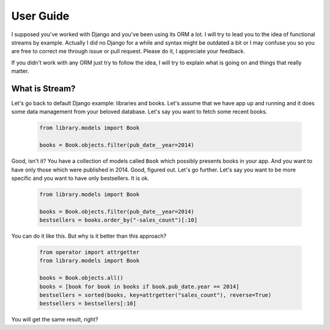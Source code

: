 User Guide
==========

I supposed you've worked with Django and you've been using its ORM a lot. I
will try to lead you to the idea of functional streams by example. Actually
I did no Django for a while and syntax might be outdated a bit or I may
confuse you so you are free to correct me through issue or pull request.
Please do it, I appreciate your feedback.

If you didn't work with any ORM just try to follow the idea,
I will try to explain what is going on and things that really matter.


What is Stream?
---------------

Let's go back to default Django example: libraries and books. Let's assume
that we have app up and running and it does some data management from your
beloved database. Let's say you want to fetch some recent books.

    .. code-block:: python

        from library.models import Book

        books = Book.objects.filter(pub_date__year=2014)

Good, isn't it? You have a collection of models called ``Book`` which possibly
presents books in your app. And you want to have only those which were
published in 2014. Good, figured out. Let's go further. Let's say you want
to be more specific and you want to have only bestsellers. It is ok.

    .. code-block:: python

        from library.models import Book

        books = Book.objects.filter(pub_date__year=2014)
        bestsellers = books.order_by("-sales_count")[:10]

You can do it like this. But why is it better than this approach?

    .. code-block:: python

        from operator import attrgetter
        from library.models import Book

        books = Book.objects.all()
        books = [book for book in books if book.pub_date.year == 2014]
        bestsellers = sorted(books, key=attrgetter("sales_count"), reverse=True)
        bestsellers = bestsellers[:10]

You will get the same result, right?